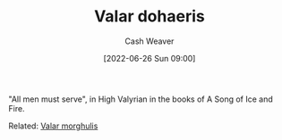 :PROPERTIES:
:ID:       8991f579-2d7a-4c2a-8207-f360145cd587
:END:
#+title: Valar dohaeris
#+author: Cash Weaver
#+date: [2022-06-26 Sun 09:00]
#+filetags: :concept:

"All men must serve", in High Valyrian in the books of A Song of Ice and Fire.

Related: [[id:cc3f6c45-87ed-4979-bc83-9940ae5c7014][Valar morghulis]]
* Anki :noexport:
:PROPERTIES:
:ANKI_DECK: Default
:END:
** Valar dohaeris
:PROPERTIES:
:ANKI_DECK: Default
:ANKI_NOTE_TYPE: Definition
:ANKI_NOTE_ID: 1656857130333
:END:
*** Context
A Song of Ice and Fire
*** Definition
All men must serve
*** Extra
*** Source


